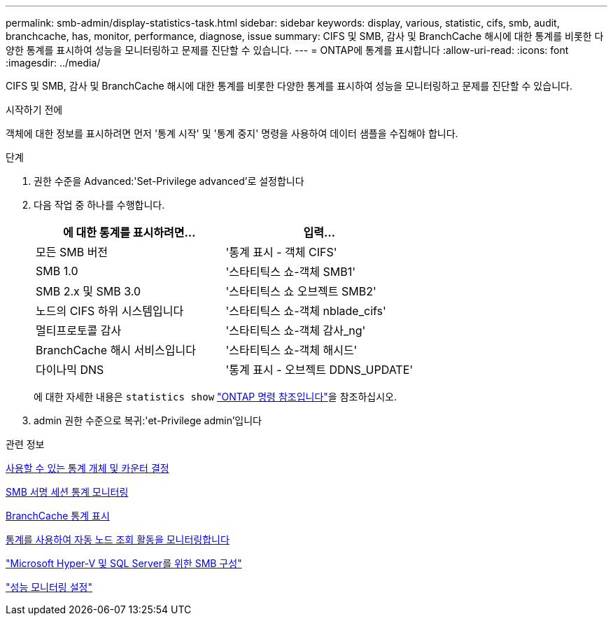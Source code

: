 ---
permalink: smb-admin/display-statistics-task.html 
sidebar: sidebar 
keywords: display, various, statistic, cifs, smb, audit, branchcache, has, monitor, performance, diagnose, issue 
summary: CIFS 및 SMB, 감사 및 BranchCache 해시에 대한 통계를 비롯한 다양한 통계를 표시하여 성능을 모니터링하고 문제를 진단할 수 있습니다. 
---
= ONTAP에 통계를 표시합니다
:allow-uri-read: 
:icons: font
:imagesdir: ../media/


[role="lead"]
CIFS 및 SMB, 감사 및 BranchCache 해시에 대한 통계를 비롯한 다양한 통계를 표시하여 성능을 모니터링하고 문제를 진단할 수 있습니다.

.시작하기 전에
객체에 대한 정보를 표시하려면 먼저 '통계 시작' 및 '통계 중지' 명령을 사용하여 데이터 샘플을 수집해야 합니다.

.단계
. 권한 수준을 Advanced:'Set-Privilege advanced'로 설정합니다
. 다음 작업 중 하나를 수행합니다.
+
|===
| 에 대한 통계를 표시하려면... | 입력... 


 a| 
모든 SMB 버전
 a| 
'통계 표시 - 객체 CIFS'



 a| 
SMB 1.0
 a| 
'스타티틱스 쇼-객체 SMB1'



 a| 
SMB 2.x 및 SMB 3.0
 a| 
'스타티틱스 쇼 오브젝트 SMB2'



 a| 
노드의 CIFS 하위 시스템입니다
 a| 
'스타티틱스 쇼-객체 nblade_cifs'



 a| 
멀티프로토콜 감사
 a| 
'스타티틱스 쇼-객체 감사_ng'



 a| 
BranchCache 해시 서비스입니다
 a| 
'스타티틱스 쇼-객체 해시드'



 a| 
다이나믹 DNS
 a| 
'통계 표시 - 오브젝트 DDNS_UPDATE'

|===
+
에 대한 자세한 내용은 `statistics show` link:https://docs.netapp.com/us-en/ontap-cli/statistics-show.html["ONTAP 명령 참조입니다"^]을 참조하십시오.

. admin 권한 수준으로 복귀:'et-Privilege admin'입니다


.관련 정보
xref:determine-statistics-objects-counters-available-task.adoc[사용할 수 있는 통계 개체 및 카운터 결정]

xref:monitor-signed-session-statistics-task.adoc[SMB 서명 세션 통계 모니터링]

xref:display-branchcache-statistics-task.adoc[BranchCache 통계 표시]

xref:statistics-monitor-automatic-node-referral-task.adoc[통계를 사용하여 자동 노드 조회 활동을 모니터링합니다]

link:../smb-hyper-v-sql/index.html["Microsoft Hyper-V 및 SQL Server를 위한 SMB 구성"]

link:../performance-config/index.html["성능 모니터링 설정"]
